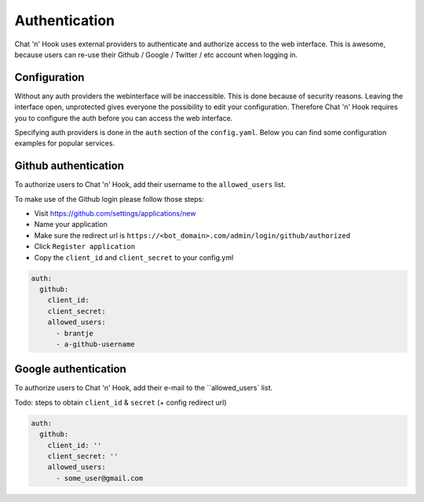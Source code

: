 ##################
Authentication
##################

Chat 'n' Hook uses external providers to authenticate and authorize access to the web interface.
This is awesome, because users can re-use their Github / Google / Twitter / etc account when logging in.

Configuration
-------------
Without any auth providers the webinterface will be inaccessible.
This is done because of security reasons. Leaving the interface open, unprotected gives everyone the possibility to edit your configuration.
Therefore Chat 'n' Hook requires you to configure the auth before you can access the web interface.


Specifying auth providers is done in the ``auth`` section of the ``config.yaml``.
Below you can find some configuration examples for popular services.

.. contents:: :local:


Github authentication
----------------------
To authorize users to Chat 'n' Hook, add their username to the ``allowed_users``  list.

To make use of the Github login please follow those steps:

- Visit https://github.com/settings/applications/new
- Name your application
- Make sure the redirect url is ``https://<bot_domain>.com/admin/login/github/authorized``
- Click ``Register application``
- Copy the ``client_id`` and ``client_secret`` to your config.yml


.. code-block:: yaml

  auth:
    github:
      client_id:
      client_secret:
      allowed_users:
        - brantje
        - a-github-username


Google authentication
----------------------
To authorize users to Chat 'n' Hook, add their e-mail to the ``allowed_users` list.

Todo: steps to obtain ``client_id`` & ``secret`` (+ config redirect url)

.. code-block:: yaml

  auth:
    github:
      client_id: ''
      client_secret: ''
      allowed_users:
        - some_user@gmail.com
